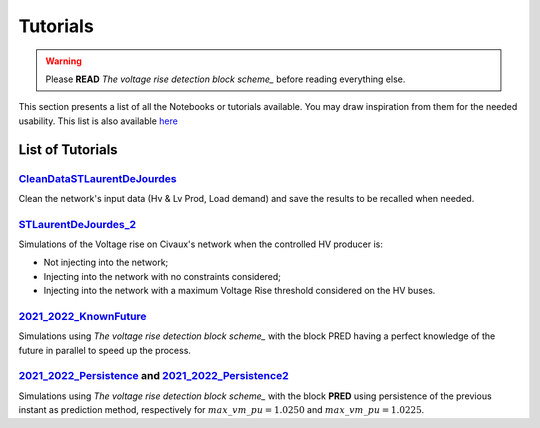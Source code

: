 .. 
     *TODO : load the ReadMe file in the tutorial file. For the moment inclusion is working fine, thanks to the extenxion m2r2, however the links in the md file 
     are broken in the rendered htlm page. Find a way to fix this problem. 
     Apparently the option `m2r_parse_relative_links` can help fix the problem however I don't know yet how to activate it in the conf.py file




.. _The voltage rise detection block scheme: https://github.com/pajjaecat/ORI-SRD/blob/main/Ressources/Docs/VRiseControlBlockScheme.pdf



Tutorials
==========


.. warning:: 
     Please **READ** `The voltage rise detection block scheme_`  before reading everything else.


This section presents a list of all the Notebooks or tutorials available. You may draw inspiration from them for the needed usability. This list is also available `here <https://github.com/pajjaecat/ORI-SRD/tree/main/Ressources/Notebooks#readme>`_



List of Tutorials
------------------


.. _CleanDataSTLaurentDeJourdes:

`CleanDataSTLaurentDeJourdes <https://github.com/pajjaecat/ORI-SRD/blob/main/Ressources/Notebooks/CleanDataSTLaurentDeJourdes.ipynb>`_
"""""""""""""""""""""""""""""""""""""""""""""""""""""""""""""""""""""""""""""""""""""""""""""""""""""""""""""""""""""""""""""""""""""""
Clean the network's input data (Hv & Lv Prod, Load demand) and save the results to be recalled when needed.



.. _STLaurentDeJourdes_2:

`STLaurentDeJourdes_2 <https://github.com/pajjaecat/ORI-SRD/blob/main/Ressources/Notebooks/STLaurentDeJourdes_2.ipynb>`_
"""""""""""""""""""""""""""""""""""""""""""""""""""""""""""""""""""""""""""""""""""""""""""""""""""""""""""""""""""""""""""""""""""""""
Simulations of the Voltage rise on Civaux's network when the controlled HV producer is:

* Not injecting into the network;
* Injecting into the network with no constraints considered;
* Injecting into the network with a maximum Voltage Rise threshold considered on the HV buses.


.. _2021_2022_KnownFuture:

`2021_2022_KnownFuture <https://github.com/pajjaecat/ORI-SRD/blob/main/Ressources/Notebooks/2021_2022_KnownFuture.ipynb>`_
"""""""""""""""""""""""""""""""""""""""""""""""""""""""""""""""""""""""""""""""""""""""""""""""""""""""""""""""""""""""""""""""""""""""
Simulations using `The voltage rise detection block scheme_` with the block PRED having a perfect knowledge of the future in parallel to speed up the process.


.. _2021_2022_Persistence: 

`2021_2022_Persistence <https://github.com/pajjaecat/ORI-SRD/blob/main/Ressources/Notebooks/2021_2022_Persistence.ipynb>`_ and `2021_2022_Persistence2 <https://github.com/pajjaecat/ORI-SRD/blob/main/Ressources/Notebooks/2021_2022_Persistence2.ipynb>`_
""""""""""""""""""""""""""""""""""""""""""""""""""""""""""""""""""""""""""""""""""""""""""""""""""""""""""""""""""""""""""""""""""""""""""""""""""""""""""""""""""""""""""""""""""""""""""""""""""""""""""""""""""""""""""""""""""""""""""""""""""""""""""""""""""""""""""""""""""""""""""
Simulations using `The voltage rise detection block scheme_` with the block **PRED**  using persistence of the previous instant as prediction method, respectively for :math:`max\_ vm\_ pu = 1.0250` and :math:`max\_vm\_pu = 1.0225`.

.. 
    .. _2021_2022_PersistenceRob:

    `2021_2022_PersistenceRob <https://github.com/pajjaecat/ORI-SRD/blob/main/Ressources/Notebooks/2021_2022_PersistenceRob.ipynb>`_
    """""""""""""""""""""""""""""""""""""""""""""""""""""""""""""""""""""""""""""""""""""""""""""""""""""""""""""""""""""""""""""""""""""""
    Simulations using the `The voltage rise detection block scheme <https://github.com/pajjaecat/ORI-SRD/blob/main/Ressources/Docs/VRiseControlBlockScheme.pdf>`_ with the block 
    **PRED** using persistence of the previous instant as prediction method.



    .. _RNN_StLaurentDeJourdes:

    `RNN_Train_StLaurentDeJourdes <https://github.com/pajjaecat/ORI-SRD/blob/main/Ressources/Notebooks/RNN_Train_StLaurentDeJourdes.ipynb>`_ and `RNN_Sim_StLaurentDeJourdes <https://github.com/pajjaecat/ORI-SRD/blob/main/Ressources/Notebooks/RNN_Sim_StLaurentDeJourdes.ipynb>`_
    """"""""""""""""""""""""""""""""""""""""""""""""""""""""""""""""""""""""""""""""""""""""""""""""""""""""""""""""""""""""""""""""""""""""""""""""""""""""""""""""""""""""""""""""""""""""""""""""""""""""""""""""""""""""""""""""""""""""""""""""""""""""""""""""""""""""""""""""""""""""""""""""

    * Create and Train a Recurrent Neural Network `RNN <https://en.wikipedia.org/wiki/Recurrent_neural_network>`_ of type LSTM to predict some values; 
    * Use the previously trained RNN to predict the next :math:`\tilde{X}(k)` and :math:`\tilde{Y}(k)` based on the sliding history :math:`Z(k)` of the 
      past twelve daylight hours. `Figures <https://github.com/pajjaecat/ORI-SRD/tree/main/Ressources/Figures>`_ contains several comparison plots of the real variables 
      and their prediction.



    .. _2021_2022_RNN:

    `2021_2022_RNN <https://github.com/pajjaecat/ORI-SRD/blob/main/Ressources/Notebooks/2021_2022_RNN.ipynb>`_
    """""""""""""""""""""""""""""""""""""""""""""""""""""""""""""""""""""""""""""""""""""""""""""""""""""""""""""
    Simulations using `The voltage rise detection block scheme_` with the block **PRED** based on the RNN created and trained in `RNN_StLaurentDeJourdes_` in parallel.




    .. _VoltageRiseBinaryUpdated:

    `VoltageRiseBinaryUpdated <https://github.com/pajjaecat/ORI-SRD/blob/main/Ressources/Notebooks/VoltageRiseBinaryUpdated.ipynb>`_
    """""""""""""""""""""""""""""""""""""""""""""""""""""""""""""""""""""""""""""""""""""""""""""""""""""""""""""""""""""""""""""""""""
    Using a power flow in parallel, compute the maximum voltage rise on the lower network (and convert it into a binary variable) from Jan-01-2020 to June-01-2022.


    .. _Numerical_VriseRNN:

    Numerical Voltage Rise RNN
    """""""""""""""""""""""""""
    * `VoltageRiseNum_Train <https://github.com/pajjaecat/ORI-SRD/blob/main/Ressources/Notebooks/VoltageRiseNum_Train.ipynb>`_ - Create and Train an RNN to predict 
      the value of the maximum voltage rise.
    * `VoltageRiseNum_Pred <https://github.com/pajjaecat/ORI-SRD/blob/main/Ressources/Notebooks/VoltageRiseNum_Pred.ipynb>`_ - Use the previously trained RNN to predict the
      maximum Voltage rise and compare the results to that of a simple power flow.



    .. _Binary_VriseRNN:

    Binary Voltage Rise RNN
    """""""""""""""""""""""""""
    * `VoltageRiseBin_Train <https://github.com/pajjaecat/ORI-SRD/blob/main/Ressources/Notebooks/VoltageRiseBin_Train.ipynb>`_ - Create and train a RNN to Predict a binary variable
      (1 or 0), whether a voltage rise (above a predefined threshold i.e. 1.0250 ) will occur or not;
    * `VoltageRiseNum_Pred <https://github.com/pajjaecat/ORI-SRD/blob/main/Ressources/Notebooks/VoltageRiseBin_Pred.ipynb>`_ - Use the previously trained RNN to predict whether a      voltage rise will occur or not in the next period.



    .. _2021_2022_RNN_Robust_All_Models: 

    `2021_2022_RNN_Robust_All_Models <https://github.com/pajjaecat/ORI-SRD/blob/main/Ressources/Notebooks/2021_2022_RNN_Robust_All_Models.ipynb>`_
    """""""""""""""""""""""""""""""""""""""""""""""""""""""""""""""""""""""""""""""""""""""""""""""""""""""""""""""""""""""""""""""""""""""""""""""
    Combine the prediction of three RNN models to evaluate whether an exceeding of the defined maximum voltage rise will occur in next step. The user with the help of paramUser get
    to choose the combination or the unique model to use. This is an implementation of the Combined RNN prediction described in Section 2.1 of `The voltage rise detection block scheme_` in parallel.



    .. _2021_2022_SimResAll_RNN:

    `2021_2022_SimResAll_RNN <https://github.com/pajjaecat/ORI-SRD/blob/main/Ressources/Notebooks/2021_2022_SimResAll_RNN.ipynb>`_
    """"""""""""""""""""""""""""""""""""""""""""""""""""""""""""""""""""""""""""""""""""""""""""""""""""""""""""""""""""""""""""""""
    Compare the results of the simulations given by `2021_2022_RNN_Robust_All_Models_` when using each or a combination of the RNN models.



    .. _SensAnalysisP0100:

    `SensAnalysisP0100 <https://github.com/pajjaecat/ORI-SRD/blob/main/Ressources/Notebooks/SensAnalysisP0100.ipynb>`_
    """"""""""""""""""""""""""""""""""""""""""""""""""""""""""""""""""""""""""""""""""""""""""""""""""""""""""""""""""""
    Perform a sensitivity analysis of the controlled Hv Prod maximum output depending on several prediction models:

    * Future Known;
    * Robust persistence model (of the previous period);
    * RNN Model1;
    * Robust RNN Model1;
    * Robust RNN Model 3. 

    We focus on the total Energy curtailed and the resulting voltage rise above a defined threshold.



    .. _SensAnalysisP0100_Res:

    `SensAnalysisP0100_Res <https://github.com/pajjaecat/ORI-SRD/blob/main/Ressources/Notebooks/SensAnalysisP0100_Res.ipynb>`_
    """""""""""""""""""""""""""""""""""""""""""""""""""""""""""""""""""""""""""""""""""""""""""""""""""""""""""""""""""""""""""""""
    The results of the previously performed sensitivity analysis in `SensAnalysisP0100_` are extracted for analytics.





